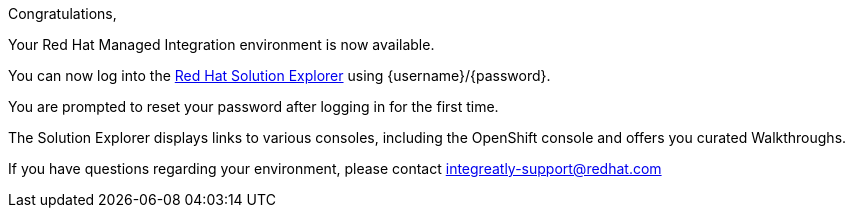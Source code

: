 //:PRODUCT: Integreatly

:PRODUCT: Red Hat Managed Integration
:walkthrough-name: Walkthrough

Congratulations,

Your {PRODUCT} environment is now available.
 
You can now log into the link:{webapp-url}[Red Hat Solution Explorer] using {username}/{password}.

You are prompted to reset your password after logging in for the first time.

The Solution Explorer displays links to various consoles, including the OpenShift console and offers you curated {walkthrough-name}s.

ifeval::["{PRODUCT}"=="Integreatly"]

We have also pre-seeded the environment with 50 evaluation users. 
These evaluation accounts take the form of evalsN where N represents a number between 01 and 50. 
The password for each of these evaluation accounts is Password1.

endif::[]

ifeval::["{PRODUCT}"=="Integreatly"]

See the link:{GS-link}[Getting Started Guide], which includes information about:

* Managing users, for example, adding users
* Writing {walkthrough-name}s

endif::[] 
 
If you have questions regarding your environment, please contact integreatly-support@redhat.com


